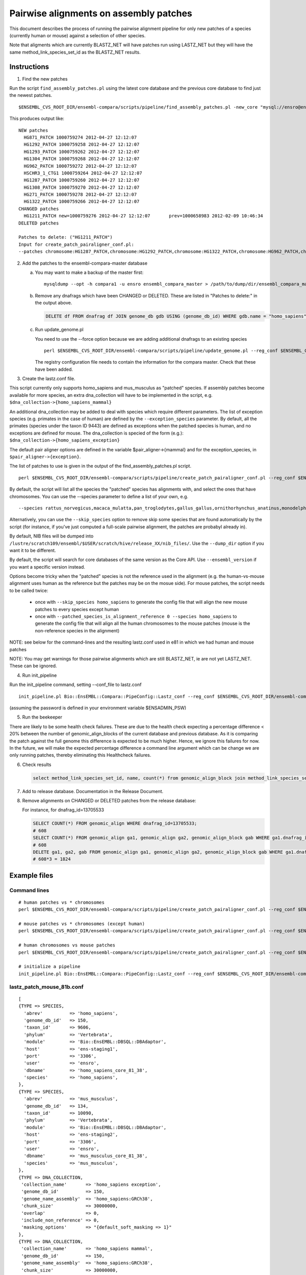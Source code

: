 Pairwise alignments on assembly patches
=======================================

This document describes the process of running the pairwise alignment pipeline for only new patches of a species (currently human or mouse) against a selection of other species. 

Note that aligments which are currently BLASTZ_NET will have patches run using LASTZ_NET but they will have the same method_link_species_set_id as the BLASTZ_NET results.

Instructions
------------

1) Find the new patches

Run the script ``find_assembly_patches.pl`` using the latest core database and the previous core database to find just the newest patches.

::

    $ENSEMBL_CVS_ROOT_DIR/ensembl-compara/scripts/pipeline/find_assembly_patches.pl -new_core "mysql://ensro@ens-staging1:3306/homo_sapiens_core_68_37?group=core&species=homo_sapiens" -prev_core "mysql://ensro@ens-livemirror:3306/homo_sapiens_core_67_37?group=core&species=homo_sapiens"

This produces output like:

::

    NEW patches
      HG871_PATCH 1000759274 2012-04-27 12:12:07
      HG1292_PATCH 1000759258 2012-04-27 12:12:07
      HG1293_PATCH 1000759262 2012-04-27 12:12:07
      HG1304_PATCH 1000759268 2012-04-27 12:12:07
      HG962_PATCH 1000759272 2012-04-27 12:12:07
      HSCHR3_1_CTG1 1000759264 2012-04-27 12:12:07
      HG1287_PATCH 1000759260 2012-04-27 12:12:07
      HG1308_PATCH 1000759270 2012-04-27 12:12:07
      HG271_PATCH 1000759278 2012-04-27 12:12:07
      HG1322_PATCH 1000759266 2012-04-27 12:12:07
    CHANGED patches
      HG1211_PATCH new=1000759276 2012-04-27 12:12:07       prev=1000658983 2012-02-09 10:46:34
    DELETED patches
    
    Patches to delete: ("HG1211_PATCH")
    Input for create_patch_pairaligner_conf.pl:
    --patches chromosome:HG1287_PATCH,chromosome:HG1292_PATCH,chromosome:HG1322_PATCH,chromosome:HG962_PATCH,chromosome:HG1211_PATCH,chromosome:HG871_PATCH,chromosome:HG1304_PATCH,chromosome:HG1308_PATCH,chromosome:HG1293_PATCH,chromosome:HG271_PATCH,chromosome:HSCHR3_1_CTG1

2) Add the patches to the ensembl-compara-master database

   a) You may want to make a backup of the master first:

      ::

          mysqldump --opt -h compara1 -u ensro ensembl_compara_master > /path/to/dump/dir/ensembl_compara_master.dump

   b) Remove any dnafrags which have been CHANGED or DELETED. These are listed in "Patches to delete:" in the output above.

      .. code-block:: sql

          DELETE df FROM dnafrag df JOIN genome_db gdb USING (genome_db_id) WHERE gdb.name = "homo_sapiens" AND df.name IN ("HG1211_PATCH");

   c) Run update_genome.pl

      You need to use the --force option because we are adding additional dnafrags to an existing species

      ::

          perl $ENSEMBL_CVS_ROOT_DIR/ensembl-compara/scripts/pipeline/update_genome.pl --reg_conf $ENSEMBL_CVS_ROOT_DIR/ensembl-compara/scripts/pipeline/production_reg_conf.pl --compara compara_master --species human --force

      The registry configuration file needs to contain the information for the compara master.
      Check that these have been added.

3) Create the lastz.conf file.

This script currently only supports homo_sapiens and mus_musculus as "patched" species. If assembly patches become available for more species, an extra dna_collection will have to be implemented in the script, e.g.
``$dna_collection->{homo_sapiens_mammal}``

An additional dna_collection may be added to deal with species which require different parameters. The list of exception species (e.g. primates in the case of human) are defined by the ``--exception_species`` parameter.
By default, all the primates (species under the taxon ID 9443) are defined as exceptions when the patched species is human, and no exceptions are defined for mouse. The dna_collection is specied of the form (e.g.):
``$dna_collection->{homo_sapiens_exception}``

The default pair aligner options are defined in the variable $pair_aligner->{mammal} and for the exception_species, in ``$pair_aligner->{exception}``.

The list of patches to use is given in the output of the find_assembly_patches.pl script.

::

    perl $ENSEMBL_CVS_ROOT_DIR/ensembl-compara/scripts/pipeline/create_patch_pairaligner_conf.pl --reg_conf $ENSEMBL_CVS_ROOT_DIR/ensembl-compara/scripts/pipeline/production_reg_conf.pl --patched_species homo_sapiens --patches chromosome:HG1292_PATCH,chromosome:HG1287_PATCH,chromosome:HG1293_PATCH,chromosome:HG1322_PATCH,chromosome:HG1304_PATCH,chromosome:HG1308_PATCH,chromosome:HG962_PATCH,chromosome:HG871_PATCH,chromosome:HG1211_PATCH,chromosome:HG271_PATCH,chromosome:HSCHR3_1_CTG1 > lastz.conf

By default, the script will list all the species the "patched" species has alignments with, and select the ones that have chromosomes. You can use the --species parameter to define a list of your own, e.g.

::

  --species rattus_norvegicus,macaca_mulatta,pan_troglodytes,gallus_gallus,ornithorhynchus_anatinus,monodelphis_domestica,pongo_abelii,equus_caballus,bos_taurus,sus_scrofa,gorilla_gorilla,callithrix_jacchus,oryctolagus_cuniculus

Alternatively, you can use the ``--skip_species`` option to remove skip some species that are found automatically by the script (for instance, if you've just computed a full-scale pairwise alignment, the patches are probabyl already in).

By default, NIB files will be dumped into ``/lustre/scratch109/ensembl/$USER/scratch/hive/release_XX/nib_files/``. Use the ``--dump_dir`` option if you want it to be different.

By default, the script will search for core databases of the same version as the Core API. Use ``--ensembl_version`` if you want a specific version instead.

Options become tricky when the "patched" species is not the reference used in the alignment (e.g. the human-vs-mouse alignment uses human as the reference but the patches may be on the mosue side). For mouse patches, the script needs to be called twice:

 - once with ``--skip_species homo_sapiens`` to generate the config file that will align the new mouse patches to every species except human
 - once with ``--patched_species_is_alignment_reference 0 --species homo_sapiens`` to generate the config file that will align all the human chromosomes to the mouse patches (mouse is the non-reference species in the alignment)


NOTE: see below for the command-lines and the resulting lastz.conf used in e81 in which we had human and mouse patches

NOTE: You may get warnings for those pairwise alignments which are still BLASTZ_NET, ie are not yet LASTZ_NET. These can be ignored.

4) Run init_pipeline

Run the init_pipeline command, setting --conf_file to lastz.conf

::

    init_pipeline.pl Bio::EnsEMBL::Compara::PipeConfig::Lastz_conf --reg_conf $ENSEMBL_CVS_ROOT_DIR/ensembl-compara/scripts/pipeline/production_reg_conf.pl --conf_file lastz_patch_mouse_81.conf --pipeline_name lastz_mouse_patches_81 --patch_alignments 1

(assuming the password is defined in your environment variable $ENSADMIN_PSW)

5) Run the beekeeper

There are likely to be some health check failures. These are due to the health check expecting a percentage difference < 20% between the number of genomic_align_blocks of the current database and previous database. As it is comparing the patch against the full genome this difference is expected to be much higher. Hence, we ignore this failures for now. In the future, we will make the expected percentage difference a command line argument which can be change we are only running patches, thereby eliminating this Healthcheck failures.

6) Check results

   .. code-block:: sql

       select method_link_species_set_id, name, count(*) from genomic_align_block join method_link_species_set using (method_link_species_set_id) where method_link_id in (1,16) group by method_link_species_set_id;

7) Add to release database. Documentation in the Release Document.

8) Remove alignments on CHANGED or DELETED patches from the release database:

   For instance, for dnafrag_id=13705533

   .. code-block:: sql

      SELECT COUNT(*) FROM genomic_align WHERE dnafrag_id=13705533;
      # 608
      SELECT COUNT(*) FROM genomic_align ga1, genomic_align ga2, genomic_align_block gab WHERE ga1.dnafrag_id=13705533 AND ga1.genomic_align_block_id = ga2.genomic_align_block_id AND ga1.genomic_align_id != ga2.genomic_align_id AND  ga1.genomic_align_block_id = gab.genomic_align_block_id;
      # 608
      DELETE ga1, ga2, gab FROM genomic_align ga1, genomic_align ga2, genomic_align_block gab WHERE ga1.dnafrag_id=13705533 AND ga1.genomic_align_block_id = ga2.genomic_align_block_id AND ga1.genomic_align_id != ga2.genomic_align_id AND ga1.genomic_align_block_id = gab.genomic_align_block_id;
      # 608*3 = 1824

Example files
-------------

Command lines
~~~~~~~~~~~~~

::

    # human patches vs * chromosomes
    perl $ENSEMBL_CVS_ROOT_DIR/ensembl-compara/scripts/pipeline/create_patch_pairaligner_conf.pl --reg_conf $ENSEMBL_CVS_ROOT_DIR/ensembl-compara/scripts/pipeline/production_reg_conf.pl --patched_species homo_sapiens --patches chromosome:CHR_HSCHR15_6_CTG8,chromosome:CHR_HG2290_PATCH,chromosome:CHR_HG1651_PATCH,chromosome:CHR_HSCHR16_3_CTG3_1,chromosome:CHR_HG2237_PATCH,chromosome:CHR_HG2235_PATCH,chromosome:CHR_HG1342_HG2282_PATCH,chromosome:CHR_HG2239_PATCH > lastz_patch_human_81.conf

    # mouse patches vs * chromosomes (except human)
    perl $ENSEMBL_CVS_ROOT_DIR/ensembl-compara/scripts/pipeline/create_patch_pairaligner_conf.pl --reg_conf $ENSEMBL_CVS_ROOT_DIR/ensembl-compara/scripts/pipeline/production_reg_conf.pl --patched_species mus_musculus --patches chromosome:CHR_MG3231_PATCH,chromosome:CHR_MG4265_PATCH,chromosome:CHR_MG4259_PATCH,chromosome:CHR_MG4266_PATCH,chromosome:CHR_MG4248_PATCH,chromosome:CHR_MG3561_PATCH,chromosome:CHR_MG4254_PATCH,chromosome:CHR_MG3609_PATCH,chromosome:CHR_MG3562_PATCH,chromosome:CHR_MG117_PATCH,chromosome:CHR_MG4255_PATCH,chromosome:CHR_MG132_PATCH,chromosome:CHR_MG4261_PATCH,chromosome:CHR_MG4249_PATCH,chromosome:CHR_MG4264_PATCH --skip_species homo_sapiens > lastz_patch_mouse_81a.conf

    # human chromosomes vs mouse patches
    perl $ENSEMBL_CVS_ROOT_DIR/ensembl-compara/scripts/pipeline/create_patch_pairaligner_conf.pl --reg_conf $ENSEMBL_CVS_ROOT_DIR/ensembl-compara/scripts/pipeline/production_reg_conf.pl --patched_species mus_musculus --patches chromosome:CHR_MG3231_PATCH,chromosome:CHR_MG4265_PATCH,chromosome:CHR_MG4259_PATCH,chromosome:CHR_MG4266_PATCH,chromosome:CHR_MG4248_PATCH,chromosome:CHR_MG3561_PATCH,chromosome:CHR_MG4254_PATCH,chromosome:CHR_MG3609_PATCH,chromosome:CHR_MG3562_PATCH,chromosome:CHR_MG117_PATCH,chromosome:CHR_MG4255_PATCH,chromosome:CHR_MG132_PATCH,chromosome:CHR_MG4261_PATCH,chromosome:CHR_MG4249_PATCH,chromosome:CHR_MG4264_PATCH --patched_species_is_alignment_reference 0 --species homo_sapiens > lastz_patch_mouse_81b.conf

    # initialize a pipeline
    init_pipeline.pl Bio::EnsEMBL::Compara::PipeConfig::Lastz_conf --reg_conf $ENSEMBL_CVS_ROOT_DIR/ensembl-compara/scripts/pipeline/production_reg_conf.pl --conf_file {lastz_patch_???.conf} --pipeline_name {lastz_???_patches_81} --patch_alignments 1



lastz_patch_mouse_81b.conf
~~~~~~~~~~~~~~~~~~~~~~~~~~

::

    [
    {TYPE => SPECIES,
      'abrev'          => 'homo_sapiens',
      'genome_db_id'   => 150,
      'taxon_id'       => 9606,
      'phylum'         => 'Vertebrata',
      'module'         => 'Bio::EnsEMBL::DBSQL::DBAdaptor',
      'host'           => 'ens-staging1',
      'port'           => '3306',
      'user'           => 'ensro',
      'dbname'         => 'homo_sapiens_core_81_38',
      'species'        => 'homo_sapiens',
    },
    {TYPE => SPECIES,
      'abrev'          => 'mus_musculus',
      'genome_db_id'   => 134,
      'taxon_id'       => 10090,
      'phylum'         => 'Vertebrata',
      'module'         => 'Bio::EnsEMBL::DBSQL::DBAdaptor',
      'host'           => 'ens-staging2',
      'port'           => '3306',
      'user'           => 'ensro',
      'dbname'         => 'mus_musculus_core_81_38',
      'species'        => 'mus_musculus',
    },
    {TYPE => DNA_COLLECTION,
     'collection_name'       => 'homo_sapiens exception',
     'genome_db_id'          => 150,
     'genome_name_assembly'  => 'homo_sapiens:GRCh38',
     'chunk_size'            => 30000000,
     'overlap'               => 0,
     'include_non_reference' => 0,
     'masking_options'       => "{default_soft_masking => 1}"
    },
    {TYPE => DNA_COLLECTION,
     'collection_name'       => 'homo_sapiens mammal',
     'genome_db_id'          => 150,
     'genome_name_assembly'  => 'homo_sapiens:GRCh38',
     'chunk_size'            => 30000000,
     'overlap'               => 0,
     'include_non_reference' => 0,
     'masking_options_file'  => '/nfs/users/nfs_m/mm14/workspace/src/ensembl/ensembl-compara/scripts/pipeline/human36.spec'
    },
    { TYPE => DNA_COLLECTION,
     'collection_name'      => 'mus_musculus all',
     'genome_db_id'         => 134,
     'genome_name_assembly' => 'mus_musculus:GRCm38',
     'region'               => 'chromosome:CHR_MG3231_PATCH,chromosome:CHR_MG4265_PATCH,chromosome:CHR_MG4259_PATCH,chromosome:CHR_MG4266_PATCH,chromosome:CHR_MG4248_PATCH,chromosome:CHR_MG3561_PATCH,chromosome:CHR_MG4254_PATCH,chromosome:CHR_MG3609_PATCH,chromosome:CHR_MG3562_PATCH,chromosome:CHR_MG117_PATCH,chromosome:CHR_MG4255_PATCH,chromosome:CHR_MG132_PATCH,chromosome:CHR_MG4261_PATCH,chromosome:CHR_MG4249_PATCH,chromosome:CHR_MG4264_PATCH',
     'chunk_size'           => 10100000,
     'group_set_size'       => 10100000,
     'overlap'              => 100000,
     'masking_options'      => "{default_soft_masking => 1}",
     'include_non_reference' => 1,
    },
    { TYPE => PAIR_ALIGNER,
     'logic_name_prefix'             => 'LastZ',
     'method_link'                   => [1001, 'LASTZ_RAW'],
     'analysis_template'             => {
        '-program'                   => 'lastz',
        '-parameters'                => "{method_link=>'LASTZ_RAW',options=>'T=1 K=3000 L=3000 H=2200 O=400 E=30 --ambiguous=iupac'}",
        '-module'                    => 'Bio::EnsEMBL::Compara::Production::GenomicAlignBlock::LastZ',
     },
     'max_parallel_workers'          => 100,
     'batch_size'                    => 10,
     'non_reference_collection_name' => 'mus_musculus all',
     'reference_collection_name'     => 'homo_sapiens mammal',
    },
    { TYPE => DNA_COLLECTION,
     'collection_name'       => 'homo_sapiens for chain',
     'genome_db_id'          => 150,
     'genome_name_assembly'  => 'homo_sapiens:GRCh38',
     'include_non_reference' => 0,
     'dump_loc'              => '/lustre/scratch109/ensembl/mm14/scratch/hive/release_81/nib_files//homo_sapiens_nib_for_chain'
    },
    { TYPE => DNA_COLLECTION,
     'collection_name'       => 'mus_musculus for chain',
     'genome_db_id'          => 134,
     'genome_name_assembly'  => 'mus_musculus:GRCm38',
     'region'                => 'chromosome:CHR_MG3231_PATCH,chromosome:CHR_MG4265_PATCH,chromosome:CHR_MG4259_PATCH,chromosome:CHR_MG4266_PATCH,chromosome:CHR_MG4248_PATCH,chromosome:CHR_MG3561_PATCH,chromosome:CHR_MG4254_PATCH,chromosome:CHR_MG3609_PATCH,chromosome:CHR_MG3562_PATCH,chromosome:CHR_MG117_PATCH,chromosome:CHR_MG4255_PATCH,chromosome:CHR_MG132_PATCH,chromosome:CHR_MG4261_PATCH,chromosome:CHR_MG4249_PATCH,chromosome:CHR_MG4264_PATCH',
     'include_non_reference' => 1,
     'dump_loc'              => '/lustre/scratch109/ensembl/mm14/scratch/hive/release_81/nib_files//mus_musculus_nib_for_chain'
    },
    {TYPE                            => CHAIN_CONFIG,
     'input_method_link'             => [1001, 'LASTZ_RAW'],
     'output_method_link'            => [1002, 'LASTZ_CHAIN'],
     'reference_collection_name'     => 'homo_sapiens for chain',
     'non_reference_collection_name' => 'mus_musculus for chain',
     'max_gap'                       => 50,
     'linear_gap'                    => 'medium'
    },
    { TYPE                           => NET_CONFIG,
     'input_method_link'             => [1002, 'LASTZ_CHAIN'],
     'output_method_link'            => [16, 'LASTZ_NET'],
     'reference_collection_name'     => 'homo_sapiens for chain',
     'non_reference_collection_name' => 'mus_musculus for chain',
     'max_gap'                       => 50,
     'input_group_type'              => 'chain',
     'output_group_type'             => 'default',
    },
    { TYPE => END }
    ]


lastz_patch_human_81.conf
~~~~~~~~~~~~~~~~~~~~~~~~~

.. note:: This file has been edited ... only human vs macaque and stickleback below, but other species (incl. mouse) have the same structure
   macaque is an "exception", i.e. has different settings than stickleback

::

    [
    {TYPE => SPECIES,
      'abrev'          => 'homo_sapiens',
      'genome_db_id'   => 150,
      'taxon_id'       => 9606,
      'phylum'         => 'Vertebrata',
      'module'         => 'Bio::EnsEMBL::DBSQL::DBAdaptor',
      'host'           => 'ens-staging1',
      'port'           => '3306',
      'user'           => 'ensro',
      'dbname'         => 'homo_sapiens_core_81_38',
      'species'        => 'homo_sapiens',
    },
    {TYPE => SPECIES,
      'abrev'          => 'macaca_mulatta',
      'genome_db_id'   => 31,
      'taxon_id'       => 9544,
      'phylum'         => 'Vertebrata',
      'module'         => 'Bio::EnsEMBL::DBSQL::DBAdaptor',
      'host'           => 'ens-staging1',
      'port'           => '3306',
      'user'           => 'ensro',
      'dbname'         => 'macaca_mulatta_core_81_10',
      'species'        => 'macaca_mulatta',
    },
    {TYPE => SPECIES,
      'abrev'          => 'gasterosteus_aculeatus',
      'genome_db_id'   => 36,
      'taxon_id'       => 69293,
      'phylum'         => 'Vertebrata',
      'module'         => 'Bio::EnsEMBL::DBSQL::DBAdaptor',
      'host'           => 'ens-staging1',
      'port'           => '3306',
      'user'           => 'ensro',
      'dbname'         => 'gasterosteus_aculeatus_core_81_1',
      'species'        => 'gasterosteus_aculeatus',
    },
    (... other species ...)
    {TYPE => DNA_COLLECTION,
     'collection_name'       => 'homo_sapiens exception',
     'genome_db_id'          => 150,
     'genome_name_assembly'  => 'homo_sapiens:GRCh38',
     'region'                => 'chromosome:CHR_HSCHR15_6_CTG8,chromosome:CHR_HG2290_PATCH,chromosome:CHR_HG1651_PATCH,chromosome:CHR_HSCHR16_3_CTG3_1,chromosome:CHR_HG2237_PATCH,chromosome:CHR_HG2235_PATCH,chromosome:CHR_HG1342_HG2282_PATCH,chromosome:CHR_HG2239_PATCH',
     'chunk_size'            => 30000000,
     'overlap'               => 0,
     'include_non_reference' => 1,
     'masking_options'       => "{default_soft_masking => 1}"
    },
    {TYPE => DNA_COLLECTION,
     'collection_name'       => 'homo_sapiens mammal',
     'genome_db_id'          => 150,
     'genome_name_assembly'  => 'homo_sapiens:GRCh38',
     'region'                => 'chromosome:CHR_HSCHR15_6_CTG8,chromosome:CHR_HG2290_PATCH,chromosome:CHR_HG1651_PATCH,chromosome:CHR_HSCHR16_3_CTG3_1,chromosome:CHR_HG2237_PATCH,chromosome:CHR_HG2235_PATCH,chromosome:CHR_HG1342_HG2282_PATCH,chromosome:CHR_HG2239_PATCH',
     'chunk_size'            => 30000000,
     'overlap'               => 0,
     'include_non_reference' => 1,
     'masking_options_file'  => '/nfs/users/nfs_m/mm14/workspace/src/ensembl/ensembl-compara/scripts/pipeline/human36.spec'
    },
    { TYPE => DNA_COLLECTION,
     'collection_name'      => 'macaca_mulatta all',
     'genome_db_id'         => 31,
     'genome_name_assembly' => 'macaca_mulatta:MMUL_1',
     'chunk_size'           => 10100000,
     'group_set_size'       => 10100000,
     'overlap'              => 100000,
     'masking_options'      => "{default_soft_masking => 1}",
    },
    (... other exceptions ...)
    { TYPE => DNA_COLLECTION,
     'collection_name'      => 'gasterosteus_aculeatus all',
     'genome_db_id'         => 36,
     'genome_name_assembly' => 'gasterosteus_aculeatus:BROADS1',
     'chunk_size'           => 10100000,
     'group_set_size'       => 10100000,
     'overlap'              => 100000,
     'masking_options'      => "{default_soft_masking => 1}",
    },
    (... other non-exceptions ...)
    { TYPE => PAIR_ALIGNER,
     'logic_name_prefix'             => 'LastZ',
     'method_link'                   => [1001, 'LASTZ_RAW'],
     'analysis_template'             => {
        '-program'                   => 'lastz',
        '-parameters'                => "{method_link=>'LASTZ_RAW',options=>'T=1 K=5000 L=5000 H=3000 M=10 O=400 E=30 Q=/nfs/users/nfs_m/mm14/workspace/src/ensembl/ensembl-compara/scripts/pipeline/primate.matrix --ambiguous=iupac'}",
        '-module'                    => 'Bio::EnsEMBL::Compara::Production::GenomicAlignBlock::LastZ',
     },
     'max_parallel_workers'          => 100,
     'batch_size'                    => 10,
     'non_reference_collection_name' => 'macaca_mulatta all',
     'reference_collection_name'     => 'homo_sapiens exception',
    },
    (... other exceptions ...)
    { TYPE => PAIR_ALIGNER,
     'logic_name_prefix'             => 'LastZ',
     'method_link'                   => [1001, 'LASTZ_RAW'],
     'analysis_template'             => {
        '-program'                   => 'lastz',
        '-parameters'                => "{method_link=>'LASTZ_RAW',options=>'T=1 K=3000 L=3000 H=2200 O=400 E=30 --ambiguous=iupac'}",
        '-module'                    => 'Bio::EnsEMBL::Compara::Production::GenomicAlignBlock::LastZ',
     },
     'max_parallel_workers'          => 100,
     'batch_size'                    => 10,
     'non_reference_collection_name' => 'gasterosteus_aculeatus all',
     'reference_collection_name'     => 'homo_sapiens mammal',
    },
    (... other non-exceptions ...)
    { TYPE => DNA_COLLECTION,
     'collection_name'       => 'homo_sapiens for chain',
     'genome_db_id'          => 150,
     'genome_name_assembly'  => 'homo_sapiens:GRCh38',
     'region'                => 'chromosome:CHR_HSCHR15_6_CTG8,chromosome:CHR_HG2290_PATCH,chromosome:CHR_HG1651_PATCH,chromosome:CHR_HSCHR16_3_CTG3_1,chromosome:CHR_HG2237_PATCH,chromosome:CHR_HG2235_PATCH,chromosome:CHR_HG1342_HG2282_PATCH,chromosome:CHR_HG2239_PATCH',
     'include_non_reference' => 1,
     'dump_loc'              => '/lustre/scratch109/ensembl/mm14/scratch/hive/release_81/nib_files//homo_sapiens_nib_for_chain'
    },
    { TYPE => DNA_COLLECTION,
     'collection_name'       => 'macaca_mulatta for chain',
     'genome_db_id'          => 31,
     'genome_name_assembly'  => 'macaca_mulatta:MMUL_1',
     'dump_loc'              => '/lustre/scratch109/ensembl/mm14/scratch/hive/release_81/nib_files//macaca_mulatta_nib_for_chain'
    },
    { TYPE => DNA_COLLECTION,
     'collection_name'       => 'gasterosteus_aculeatus for chain',
     'genome_db_id'          => 36,
     'genome_name_assembly'  => 'gasterosteus_aculeatus:BROADS1',
     'dump_loc'              => '/lustre/scratch109/ensembl/mm14/scratch/hive/release_81/nib_files//gasterosteus_aculeatus_nib_for_chain'
    },
    (... other species ...)
    {TYPE                            => CHAIN_CONFIG,
     'input_method_link'             => [1001, 'LASTZ_RAW'],
     'output_method_link'            => [1002, 'LASTZ_CHAIN'],
     'reference_collection_name'     => 'homo_sapiens for chain',
     'non_reference_collection_name' => 'macaca_mulatta for chain',
     'max_gap'                       => 50,
     'linear_gap'                    => 'medium'
    },
    {TYPE                            => CHAIN_CONFIG,
     'input_method_link'             => [1001, 'LASTZ_RAW'],
     'output_method_link'            => [1002, 'LASTZ_CHAIN'],
     'reference_collection_name'     => 'homo_sapiens for chain',
     'non_reference_collection_name' => 'gasterosteus_aculeatus for chain',
     'max_gap'                       => 50,
     'linear_gap'                    => 'medium'
    },
    (... other species ...)
    { TYPE                           => NET_CONFIG,
     'input_method_link'             => [1002, 'LASTZ_CHAIN'],
     'output_method_link'            => [16, 'LASTZ_NET'],
     'reference_collection_name'     => 'homo_sapiens for chain',
     'non_reference_collection_name' => 'macaca_mulatta for chain',
     'max_gap'                       => 50,
     'input_group_type'              => 'chain',
     'output_group_type'             => 'default',
    },
    { TYPE                           => NET_CONFIG,
     'input_method_link'             => [1002, 'LASTZ_CHAIN'],
     'output_method_link'            => [16, 'LASTZ_NET'],
     'reference_collection_name'     => 'homo_sapiens for chain',
     'non_reference_collection_name' => 'gasterosteus_aculeatus for chain',
     'max_gap'                       => 50,
     'input_group_type'              => 'chain',
     'output_group_type'             => 'default',
    },
    (... other species ...)
    { TYPE => END }
    ]

